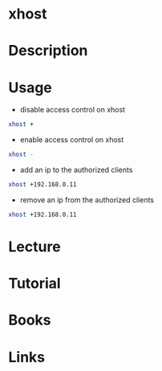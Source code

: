 #+TAGS: X X11 xhost


* xhost
* Description
* Usage
- disable access control on xhost
#+BEGIN_SRC sh
xhost +
#+END_SRC

- enable access control on xhost
#+BEGIN_SRC sh
xhost -
#+END_SRC

- add an ip to the authorized clients
#+BEGIN_SRC sh
xhost +192.168.0.11
#+END_SRC

- remove an ip from the authorized clients
#+BEGIN_SRC sh
xhost +192.168.0.11
#+END_SRC

* Lecture
* Tutorial
* Books
* Links
